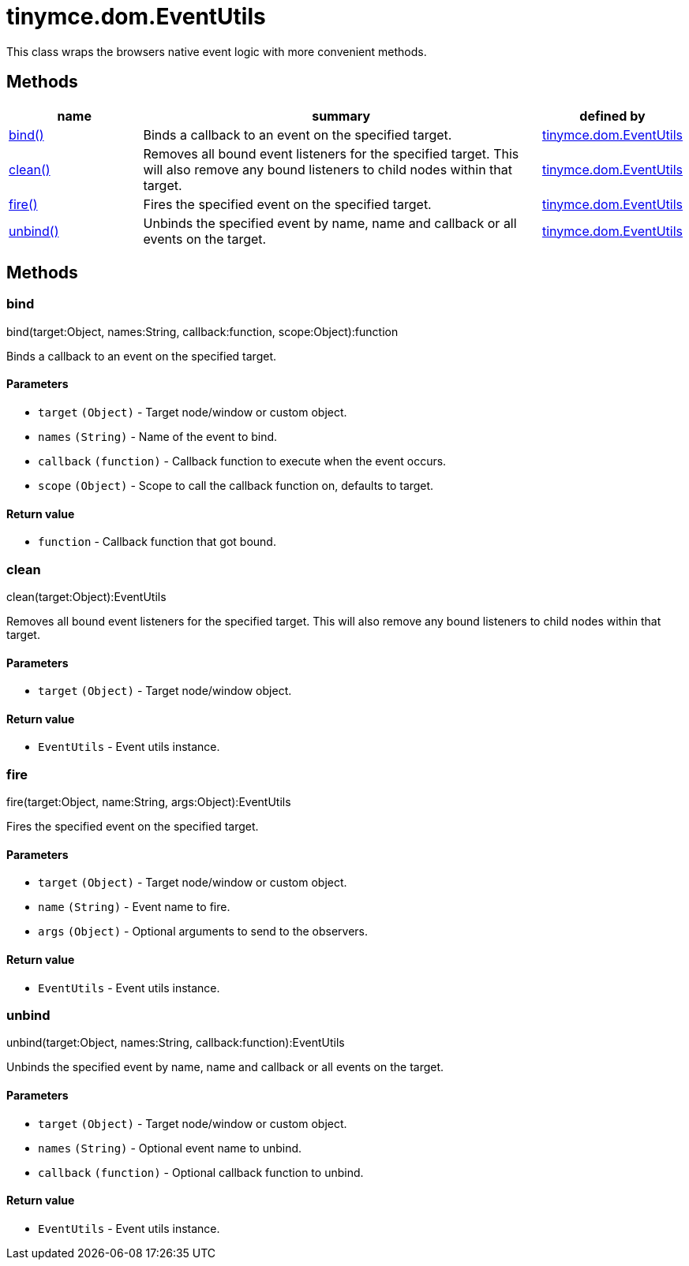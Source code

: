 :rootDir: ./../../
:partialsDir: {rootDir}partials/
= tinymce.dom.EventUtils

This class wraps the browsers native event logic with more convenient methods.

[[methods]]
== Methods

[cols="1,3,1",options="header",]
|===
|name |summary |defined by
|link:#bind[bind()] |Binds a callback to an event on the specified target. |link:{rootDir}api/tinymce.dom/tinymce.dom.eventutils.html[tinymce.dom.EventUtils]
|link:#clean[clean()] |Removes all bound event listeners for the specified target. This will also remove any bound listeners to child nodes within that target. |link:{rootDir}api/tinymce.dom/tinymce.dom.eventutils.html[tinymce.dom.EventUtils]
|link:#fire[fire()] |Fires the specified event on the specified target. |link:{rootDir}api/tinymce.dom/tinymce.dom.eventutils.html[tinymce.dom.EventUtils]
|link:#unbind[unbind()] |Unbinds the specified event by name, name and callback or all events on the target. |link:{rootDir}api/tinymce.dom/tinymce.dom.eventutils.html[tinymce.dom.EventUtils]
|===

== Methods

[[bind]]
=== bind

bind(target:Object, names:String, callback:function, scope:Object):function

Binds a callback to an event on the specified target.

[[parameters]]
==== Parameters

* `+target+` `+(Object)+` - Target node/window or custom object.
* `+names+` `+(String)+` - Name of the event to bind.
* `+callback+` `+(function)+` - Callback function to execute when the event occurs.
* `+scope+` `+(Object)+` - Scope to call the callback function on, defaults to target.

[[return-value]]
==== Return value
anchor:returnvalue[historical anchor]

* `+function+` - Callback function that got bound.

[[clean]]
=== clean

clean(target:Object):EventUtils

Removes all bound event listeners for the specified target. This will also remove any bound listeners to child nodes within that target.

==== Parameters

* `+target+` `+(Object)+` - Target node/window object.

==== Return value

* `+EventUtils+` - Event utils instance.

[[fire]]
=== fire

fire(target:Object, name:String, args:Object):EventUtils

Fires the specified event on the specified target.

==== Parameters

* `+target+` `+(Object)+` - Target node/window or custom object.
* `+name+` `+(String)+` - Event name to fire.
* `+args+` `+(Object)+` - Optional arguments to send to the observers.

==== Return value

* `+EventUtils+` - Event utils instance.

[[unbind]]
=== unbind

unbind(target:Object, names:String, callback:function):EventUtils

Unbinds the specified event by name, name and callback or all events on the target.

==== Parameters

* `+target+` `+(Object)+` - Target node/window or custom object.
* `+names+` `+(String)+` - Optional event name to unbind.
* `+callback+` `+(function)+` - Optional callback function to unbind.

==== Return value

* `+EventUtils+` - Event utils instance.
